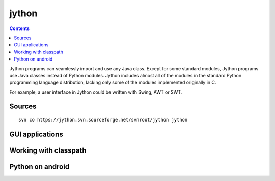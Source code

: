 ﻿

.. index::
   pair: python ; jython
   ! jython


.. _jython:

=======
jython
=======

.. seealso::

   - http://www.jython.org/
   - http://en.wikipedia.org/wiki/Jython
   - http://www.jython.org/docs/index.html
   - http://wiki.python.org/jython/JythonFaq/


.. contents::
   :depth: 3

Jython programs can seamlessly import and use any Java class. Except for some
standard modules, Jython programs use Java classes instead of Python modules.
Jython includes almost all of the modules in the standard Python programming
language distribution, lacking only some of the modules implemented originally
in C.

For example, a user interface in Jython could be written with Swing, AWT or SWT.

Sources
=======

::

    svn co https://jython.svn.sourceforge.net/svnroot/jython jython


.. index::
   jython (GUI applications)

GUI applications
================

.. seealso:: http://www.jython.org/jythonbook/en/1.0/GUIApplications.html


Working with classpath
======================


Python on android
=================

.. seealso:: :ref:`python_for_android`







